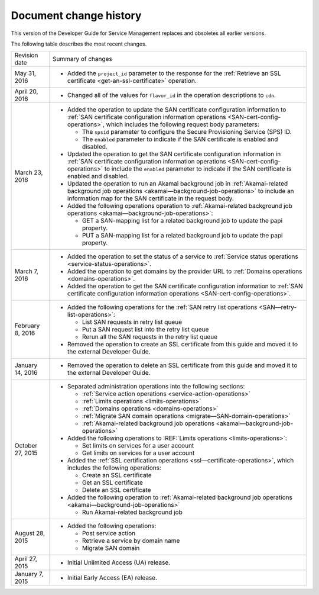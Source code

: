 .. _doc-change-history:

.. Keeping this file in case you want to use it.

Document change history
~~~~~~~~~~~~~~~~~~~~~~~~~~~~

This version of the Developer Guide for Service Management replaces and 
obsoletes all earlier versions. 

The following table describes the most recent changes.

+--------------------------+--------------------------------------------------+
| Revision date            | Summary of changes                               |
+--------------------------+--------------------------------------------------+
| May 31, 2016             | -  Added the ``project_id`` parameter to the     |
|                          |    response for the :ref:`Retrieve an SSL        |
|                          |    certificate <get-an-ssl-certificate>`         | 
|                          |    operation.                                    |                                                 
+--------------------------+--------------------------------------------------+
| April 20, 2016           | -  Changed all of the values for ``flavor_id`` in|                                                  
|                          |    the operation descriptions to ``cdn``.        |
+--------------------------+--------------------------------------------------+
| March 23, 2016           | -  Added the operation to update the SAN         |
|                          |    certificate configuration information to      |
|                          |    :ref:`SAN certificate configuration           |
|                          |    information operations                        |
|                          |    <SAN-cert-config-operations>`, which includes |
|                          |    the following request body parameters:        |
|                          |                                                  |
|                          |    -  The ``spsid`` parameter to configure the   |
|                          |       Secure Provisioning Service (SPS) ID.      |
|                          |                                                  |
|                          |    -  The ``enabled`` parameter to indicate if   |
|                          |       the SAN certificate is enabled and         |
|                          |       disabled.                                  |                                                 
|                          |                                                  |
|                          | -  Updated the operation to get the SAN          |
|                          |    certificate configuration information in      |
|                          |    :ref:`SAN certificate configuration           |
|                          |    information operations                        |
|                          |    <SAN-cert-config-operations>` to include the  |
|                          |    ``enabled`` parameter to indicate if the SAN  |
|                          |    certificate is enabled and disabled.          |
|                          |                                                  |
|                          | -  Updated the operation to run an Akamai        |
|                          |    background job in :ref:`Akamai-related        |
|                          |    background job operations                     |
|                          |    <akamai—background-job-operations>` to include|
|                          |    an information map for the SAN certificate in |
|                          |    the request body.                             |
|                          |                                                  |
|                          | -  Added the following operations operation to   |
|                          |    :ref:`Akamai-related                          |
|                          |    background job operations                     |
|                          |    <akamai—background-job-operations>`:          |
|                          |                                                  |
|                          |    -  GET a SAN-mapping list for a related       |
|                          |       background job to update the papi property.|
|                          |                                                  |
|                          |    -  PUT a SAN-mapping list for a related       |
|                          |       background job to update the papi property.|       
+--------------------------+--------------------------------------------------+
| March 7, 2016            | -  Added the operation to set the status of a    |
|                          |    service to :ref:`Service status operations    |
|                          |    <service-status-operations>`.                 |                                                  
|                          |                                                  |
|                          | -  Added the operation to get domains by the     |
|                          |    provider URL to :ref:`Domains operations      |
|                          |    <domains-operations>`.                        |
|                          |                                                  |
|                          | -  Added the operation to get the SAN certificate|
|                          |    configuration information to :ref:`SAN        |
|                          |    certificate configuration information         |
|                          |    operations <SAN-cert-config-operations>`.     |
+--------------------------+--------------------------------------------------+
| February 8, 2016         | -  Added the following operations for the        |
|                          |    :ref:`SAN retry list operations               |
|                          |    <SAN—retry-list-operations>`:                 |
|                          |                                                  |
|                          |    -  List SAN requests in retry list queue      |
|                          |                                                  |
|                          |    -  Put a SAN request list into the retry list |
|                          |       queue                                      |
|                          |                                                  |
|                          |    -  Rerun all the SAN requests in the retry    |
|                          |       list queue                                 |
|                          |                                                  |
|                          | -  Removed the operation to create an SSL        |
|                          |    certificate from this guide and moved it to   |
|                          |    the external Developer Guide.                 |
+--------------------------+--------------------------------------------------+
| January 14, 2016         | -  Removed the operation to delete an SSL        |
|                          |    certificate from this guide and moved it to   |
|                          |    the external Developer Guide.                 |
+--------------------------+--------------------------------------------------+
| October 27, 2015         | -  Separated administration operations into the  |
|                          |    following sections:                           |
|                          |                                                  |
|                          |    -  :ref:`Service action operations            |
|                          |       <service-action-operations>`               |
|                          |                                                  |
|                          |    -  :ref:`Limits operations                    |
|                          |       <limits-operations>`                       |
|                          |                                                  |
|                          |    -  :ref:`Domains operations                   |
|                          |       <domains-operations>`                      |
|                          |                                                  |
|                          |    -  :ref:`Migrate SAN domain operations        |
|                          |       <migrate—SAN-domain-operations>`           |
|                          |                                                  |
|                          |    -  :ref:`Akamai-related background job        |
|                          |       operations                                 |
|                          |       <akamai—background-job-operations>`        |
|                          |                                                  |
|                          | -  Added the following operations to             |
|                          |    :REF:`Limits operations <limits-operations>`: |
|                          |                                                  |
|                          |    -  Set limits on services for a user account  |
|                          |                                                  |
|                          |    -  Get limits on services for a user account  |
|                          |                                                  |
|                          | -  Added the :ref:`SSL certification operations  |
|                          |    <ssl—certificate-operations>`,                |
|                          |    which includes the following operations:      |
|                          |                                                  |
|                          |    -  Create an SSL certificate                  |
|                          |                                                  |
|                          |    -  Get an SSL certificate                     |
|                          |                                                  |
|                          |    -  Delete an SSL certificate                  |
|                          |                                                  |
|                          | -  Added the following operation to              |
|                          |    :ref:`Akamai-related background job operations|
|                          |    <akamai—background-job-operations>`           |
|                          |                                                  |
|                          |    -  Run Akamai-related background job          |
+--------------------------+--------------------------------------------------+
| August 28, 2015          | -  Added the following operations:               |
|                          |                                                  |
|                          |    -  Post service action                        |
|                          |                                                  |
|                          |    -  Retrieve a service by domain name          |
|                          |                                                  |
|                          |    -  Migrate SAN domain                         |
+--------------------------+--------------------------------------------------+
| April 27, 2015           | -  Initial Unlimited Access (UA) release.        |
+--------------------------+--------------------------------------------------+
| January 7, 2015          | -  Initial Early Access (EA) release.            |
+--------------------------+--------------------------------------------------+
